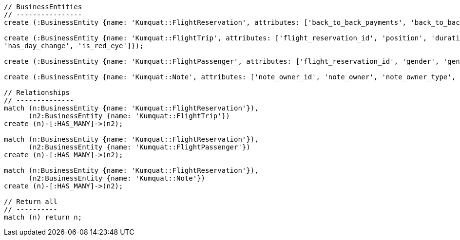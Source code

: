[source,cypher]
----

// BusinessEntities
// ----------------
create (:BusinessEntity {name: 'Kumquat::FlightReservation', attributes: ['back_to_back_payments', 'back_to_back_payments_attributes', 'commission_percentage', 'cost_break_down', 'cost_per_baggage', 'cost_per_baggage_currency', 'cost_per_baggage_currency_id', 'flight_passengers', 'flight_passengers_attributes', 'flight_trips', 'flight_trips_attributes', 'gds_type', 'itinerary_id', 'lead_id', 'maximum_baggage_items', 'number_of_baggages', 'notes_attributes', 'office_id', 'payment_options', 'payment_options_attributes', 'payment_type', 'payment_type_id', 'payment_handler', 'payment_handler_id', 'payment_at', 'pnr', 'price', 'price_currency_id', 'price_currency_code', 'price_local', 'price_local_currency_id', 'price_local_currency_code', 'product_attributes', 'paid_price', 'paid_price_currency_id', 'paid_price_currency_code', 'payment_due_at', 'reserved_at', 'spawned_flights', 'spawned_flights_attributes', 'split_flight_id', 'version']});

create (:BusinessEntity {name: 'Kumquat::FlightTrip', attributes: ['flight_reservation_id', 'position', 'duration_minutes', 'vendor_locator', 'flight_trip_segments', 'flight_trip_segments_attributes', 'version',
'has_day_change', 'is_red_eye']});

create (:BusinessEntity {name: 'Kumquat::FlightPassenger', attributes: ['flight_reservation_id', 'gender', 'gender_id', 'position', 'passenger_type', 'passenger_type_id', 'first_name', 'last_name', 'birth_date']});

create (:BusinessEntity {name: 'Kumquat::Note', attributes: ['note_owner_id', 'note_owner', 'note_owner_type', 'body']})

// Relationships
// --------------
match (n:BusinessEntity {name: 'Kumquat::FlightReservation'}),
      (n2:BusinessEntity {name: 'Kumquat::FlightTrip'})
create (n)-[:HAS_MANY]->(n2);

match (n:BusinessEntity {name: 'Kumquat::FlightReservation'}),
      (n2:BusinessEntity {name: 'Kumquat::FlightPassenger'})
create (n)-[:HAS_MANY]->(n2);

match (n:BusinessEntity {name: 'Kumquat::FlightReservation'}),
      (n2:BusinessEntity {name: 'Kumquat::Note'})
create (n)-[:HAS_MANY]->(n2);

// Return all
// ----------
match (n) return n;
----

//table

//graph
